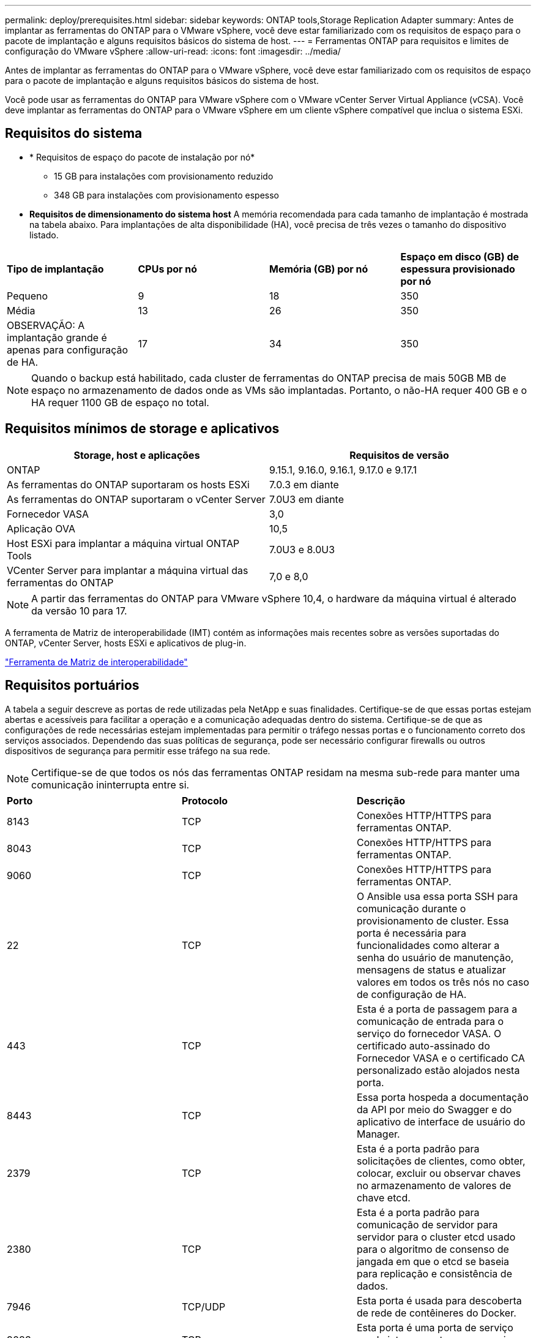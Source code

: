---
permalink: deploy/prerequisites.html 
sidebar: sidebar 
keywords: ONTAP tools,Storage Replication Adapter 
summary: Antes de implantar as ferramentas do ONTAP para o VMware vSphere, você deve estar familiarizado com os requisitos de espaço para o pacote de implantação e alguns requisitos básicos do sistema de host. 
---
= Ferramentas ONTAP para requisitos e limites de configuração do VMware vSphere
:allow-uri-read: 
:icons: font
:imagesdir: ../media/


[role="lead"]
Antes de implantar as ferramentas do ONTAP para o VMware vSphere, você deve estar familiarizado com os requisitos de espaço para o pacote de implantação e alguns requisitos básicos do sistema de host.

Você pode usar as ferramentas do ONTAP para VMware vSphere com o VMware vCenter Server Virtual Appliance (vCSA). Você deve implantar as ferramentas do ONTAP para o VMware vSphere em um cliente vSphere compatível que inclua o sistema ESXi.



== Requisitos do sistema

* * Requisitos de espaço do pacote de instalação por nó*
+
** 15 GB para instalações com provisionamento reduzido
** 348 GB para instalações com provisionamento espesso


* *Requisitos de dimensionamento do sistema host* A memória recomendada para cada tamanho de implantação é mostrada na tabela abaixo.  Para implantações de alta disponibilidade (HA), você precisa de três vezes o tamanho do dispositivo listado.


|===


| *Tipo de implantação* | *CPUs por nó* | *Memória (GB) por nó* | *Espaço em disco (GB) de espessura provisionado por nó* 


| Pequeno | 9 | 18 | 350 


| Média | 13 | 26 | 350 


| OBSERVAÇÃO: A implantação grande é apenas para configuração de HA. | 17 | 34 | 350 
|===

NOTE: Quando o backup está habilitado, cada cluster de ferramentas do ONTAP precisa de mais 50GB MB de espaço no armazenamento de dados onde as VMs são implantadas. Portanto, o não-HA requer 400 GB e o HA requer 1100 GB de espaço no total.



== Requisitos mínimos de storage e aplicativos

|===
| Storage, host e aplicações | Requisitos de versão 


| ONTAP | 9.15.1, 9.16.0, 9.16.1, 9.17.0 e 9.17.1 


| As ferramentas do ONTAP suportaram os hosts ESXi | 7.0.3 em diante 


| As ferramentas do ONTAP suportaram o vCenter Server | 7.0U3 em diante 


| Fornecedor VASA | 3,0 


| Aplicação OVA | 10,5 


| Host ESXi para implantar a máquina virtual ONTAP Tools | 7.0U3 e 8.0U3 


| VCenter Server para implantar a máquina virtual das ferramentas do ONTAP | 7,0 e 8,0 
|===

NOTE: A partir das ferramentas do ONTAP para VMware vSphere 10,4, o hardware da máquina virtual é alterado da versão 10 para 17.

A ferramenta de Matriz de interoperabilidade (IMT) contém as informações mais recentes sobre as versões suportadas do ONTAP, vCenter Server, hosts ESXi e aplicativos de plug-in.

https://imt.netapp.com/matrix/imt.jsp?components=105475;&solution=1777&isHWU&src=IMT["Ferramenta de Matriz de interoperabilidade"^]



== Requisitos portuários

A tabela a seguir descreve as portas de rede utilizadas pela NetApp e suas finalidades. Certifique-se de que essas portas estejam abertas e acessíveis para facilitar a operação e a comunicação adequadas dentro do sistema. Certifique-se de que as configurações de rede necessárias estejam implementadas para permitir o tráfego nessas portas e o funcionamento correto dos serviços associados. Dependendo das suas políticas de segurança, pode ser necessário configurar firewalls ou outros dispositivos de segurança para permitir esse tráfego na sua rede.


NOTE: Certifique-se de que todos os nós das ferramentas ONTAP residam na mesma sub-rede para manter uma comunicação ininterrupta entre si.

|===


| *Porto* | *Protocolo* | *Descrição* 


| 8143 | TCP | Conexões HTTP/HTTPS para ferramentas ONTAP. 


| 8043 | TCP | Conexões HTTP/HTTPS para ferramentas ONTAP. 


| 9060 | TCP | Conexões HTTP/HTTPS para ferramentas ONTAP. 


| 22 | TCP | O Ansible usa essa porta SSH para comunicação durante o provisionamento de cluster. Essa porta é necessária para funcionalidades como alterar a senha do usuário de manutenção, mensagens de status e atualizar valores em todos os três nós no caso de configuração de HA. 


| 443 | TCP | Esta é a porta de passagem para a comunicação de entrada para o serviço do fornecedor VASA. O certificado auto-assinado do Fornecedor VASA e o certificado CA personalizado estão alojados nesta porta. 


| 8443 | TCP | Essa porta hospeda a documentação da API por meio do Swagger e do aplicativo de interface de usuário do Manager. 


| 2379 | TCP | Esta é a porta padrão para solicitações de clientes, como obter, colocar, excluir ou observar chaves no armazenamento de valores de chave etcd. 


| 2380 | TCP | Esta é a porta padrão para comunicação de servidor para servidor para o cluster etcd usado para o algoritmo de consenso de jangada em que o etcd se baseia para replicação e consistência de dados. 


| 7946 | TCP/UDP | Esta porta é usada para descoberta de rede de contêineres do Docker. 


| 9083 | TCP | Esta porta é uma porta de serviço usada internamente para o serviço do fornecedor VASA. 


| 6443 | TCP | Fonte: RKE2 nós de agentes. Destino: REK2 nós de servidor. Descrição: Kubernetes API 


| 9345 | TCP | Fonte: RKE2 nós de agentes. Destino: REK2 nós de servidor. Descrição: REK2 supervisor API 


| 8472 | TCP UDP | Todos os nós precisam ser capazes de alcançar outros nós através da porta UDP 8472 quando flannel VXLAN é usado. Fonte: Todos os RKE2 nós. Destino: Todos os REK2 nós. Descrição: Canal CNI com VXLAN 


| 10250 | TCP | Fonte: Todos os RKE2 nós. Destino: Todos os REK2 nós. Descrição: Kubelet metrics 


| 30000-32767 | TCP | Fonte: Todos os RKE2 nós. Destino: Todos os REK2 nós. Descrição: NodePort Port port range 


| 123 | TCP | O ntpd usa essa porta para executar a validação do servidor NTP. 


| 3300 e 6789-7300 | TCP | Plano de dados entre nós 


| 9080 | TCP | Conexões VP HTTP/HTTPS (somente a partir de 127,0.0.0/8 para IPv4 ou ::1/128 para IPv6). 
|===


== Limites de configuração para implantar as ferramentas do ONTAP para o VMware vSphere

Você pode usar a tabela a seguir como um guia para configurar as ferramentas do ONTAP para o VMware vSphere.

|===


| *Implantação* | *Tipo* | *Número de vVols* | *Número de hosts* 


| Não HA | Pequeno (S) | 12K | 32 


| Não HA | Médio (M) | 24K | 64 


| Alta disponibilidade | Pequeno (S) | 24K | 64 


| Alta disponibilidade | Médio (M) | 50k | 128 


| Alta disponibilidade | Grande (L) | 100k | 256 [NOTA] As contagens de hosts na tabela representam o total combinado em todos os vCenters conectados. 
|===


== Ferramentas do ONTAP para VMware vSphere - adaptador de replicação de armazenamento (SRA)

A tabela a seguir mostra os números suportados por instância do VMware Live Site Recovery usando as ferramentas do ONTAP para VMware vSphere.

|===
| * Tamanho da implantação do vCenter* | *Pequeno* | *Médio* 


| Número total de máquinas virtuais configuradas para proteção usando replicação baseada em array | 2000 | 5000 


| Número total de grupos de proteção de replicação baseados em array | 250 | 250 


| Número total de grupos de proteção por plano de recuperação | 50 | 50 


| Número de datastores replicados | 255 | 255 


| Número de VMs | 4000 | 7000 
|===
A tabela a seguir mostra o número de VMware Live Site Recovery e as ferramentas ONTAP correspondentes para o tamanho de implantação do VMware vSphere.

|===


| *Número de instâncias de recuperação do VMware Live Site* | *Tamanho de implantação de ferramentas ONTAP* 


| Até 4 | Pequeno 


| 4 a 8 | Média 


| Mais de 8 | Grande 
|===
Para obter mais informações, https://techdocs.broadcom.com/us/en/vmware-cis/live-recovery/live-site-recovery/9-0/overview/site-recovery-manager-system-requirements/operational-limits-of-site-recovery-manager.html["Limites operacionais da recuperação do VMware Live Site"] consulte .
